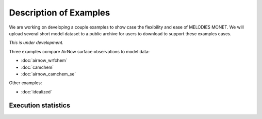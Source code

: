 Description of Examples
=======================

We are working on developing a couple examples to show case the flexibility 
and ease of MELODIES MONET. We will upload several short model dataset to a 
public archive for users to download to support these examples cases. 

*This is under development.*

Three examples compare AirNow surface observations to model data:

* :doc:`airnow_wrfchem`
* :doc:`camchem`
* :doc:`airnow_camchem_se`

Other examples:

* :doc:`idealized`

Execution statistics
--------------------

.. nb-exec-table::
